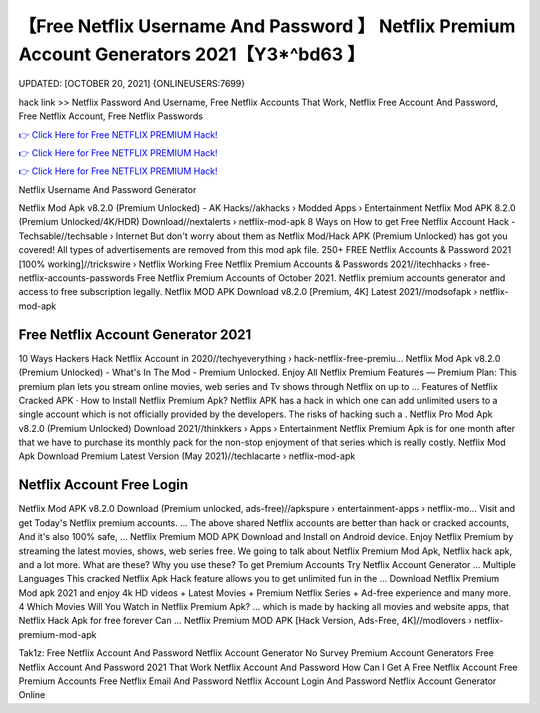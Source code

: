 【Free Netflix Username And Password 】 Netflix Premium Account Generators 2021【Y3*^bd63 】
==============================================================================
UPDATED: [OCTOBER 20, 2021] {ONLINEUSERS:7699}

hack link >> Netflix Password And Username, Free Netflix Accounts That Work, Netflix Free Account And Password, Free Netflix Account, Free Netflix Passwords

`👉 Click Here for Free NETFLIX PREMIUM Hack! <https://redirekt.in/nw0k7>`_

`👉 Click Here for Free NETFLIX PREMIUM Hack! <https://redirekt.in/nw0k7>`_

`👉 Click Here for Free NETFLIX PREMIUM Hack! <https://redirekt.in/nw0k7>`_

Netflix Username And Password Generator


Netflix Mod Apk v8.2.0 (Premium Unlocked) - AK Hacks//akhacks › Modded Apps › Entertainment
Netflix Mod APK 8.2.0 (Premium Unlocked/4K/HDR) Download//nextalerts › netflix-mod-apk
8 Ways on How to get Free Netflix Account Hack - Techsable//techsable › Internet
But don't worry about them as Netflix Mod/Hack APK (Premium Unlocked) has got you covered! All types of advertisements are removed from this mod apk file.
250+ FREE Netflix Accounts & Password 2021 [100% working]//trickswire › Netflix
Working Free Netflix Premium Accounts & Passwords 2021//itechhacks › free-netflix-accounts-passwords
Free Netflix Premium Accounts of October 2021. Netflix premium accounts generator and access to free subscription legally.
Netflix MOD APK Download v8.2.0 [Premium, 4K] Latest 2021//modsofapk › netflix-mod-apk

********************************
Free Netflix Account Generator 2021
********************************

10 Ways Hackers Hack Netflix Account in 2020//techyeverything › hack-netflix-free-premiu...
Netflix Mod Apk v8.2.0 (Premium Unlocked) - What's In The Mod - Premium Unlocked.
Enjoy All Netflix Premium Features — Premium Plan: This premium plan lets you stream online movies, web series and Tv shows through Netflix on up to ...
‎Features of Netflix Cracked APK · ‎How to Install Netflix Premium Apk?
Netflix APK has a hack in which one can add unlimited users to a single account which is not officially provided by the developers. The risks of hacking such a .
Netflix Pro Mod Apk v8.2.0 (Premium Unlocked) Download 2021//thinkkers › Apps › Entertainment
Netflix Premium Apk is for one month after that we have to purchase its monthly pack for the non-stop enjoyment of that series which is really costly.
Netflix Mod Apk Download Premium Latest Version (May 2021)//techlacarte › netflix-mod-apk

***********************************
Netflix Account Free Login
***********************************

Netflix Mod APK v8.2.0 Download (Premium unlocked, ads-free)//apkspure › entertainment-apps › netflix-mo...
Visit and get Today's Netflix premium accounts. ... The above shared Netflix accounts are better than hack or cracked accounts, And it's also 100% safe, ...
Netflix Premium MOD APK Download and Install on Android device. Enjoy Netflix Premium by streaming the latest movies, shows, web series free.
We going to talk about Netflix Premium Mod Apk, Netflix hack apk, and a lot more. What are these? Why you use these?
To get Premium Accounts Try Netflix Account Generator ... Multiple Languages This cracked Netflix Apk Hack feature allows you to get unlimited fun in the ...
Download Netflix Premium Mod apk 2021 and enjoy 4k HD videos + Latest Movies + Premium Netflix Series + Ad-free experience and many more.
4 Which Movies Will You Watch in Netflix Premium Apk? ... which is made by hacking all movies and website apps, that Netflix Hack Apk for free forever Can ...
Netflix Premium MOD APK [Hack Version, Ads-Free, 4K]//modlovers › netflix-premium-mod-apk


Tak1z:
Free Netflix Account And Password
Netflix Account Generator No Survey
Premium Account Generators
Free Netflix Account And Password 2021 That Work
Netflix Account And Password
How Can I Get A Free Netflix Account
Free Premium Accounts
Free Netflix Email And Password
Netflix Account Login And Password
Netflix Account Generator Online
